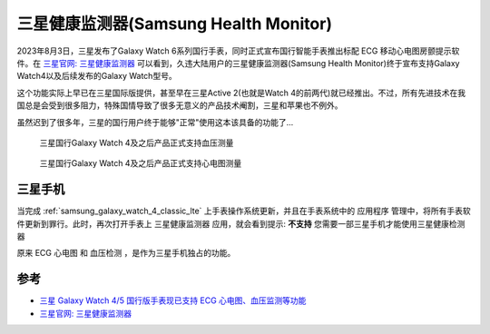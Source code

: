 .. _samsung_health_monitor:

========================================
三星健康监测器(Samsung Health Monitor)
========================================

2023年8月3日，三星发布了Galaxy Watch 6系列国行手表，同时正式宣布国行智能手表推出标配 ECG 移动心电图房颤提示软件。在 `三星官网: 三星健康监测器 <https://www.samsung.com.cn/apps/samsung-health-monitor/>`_ 可以看到，久违大陆用户的三星健康监测器(Samsung Health Monitor)终于宣布支持Galaxy Watch4以及后续发布的Galaxy Watch型号。

这个功能实际上早已在三星国际版提供，甚至早在三星Active 2(也就是Watch 4的前两代)就已经推出。不过，所有先进技术在我国总是会受到很多阻力，特殊国情导致了很多无意义的产品技术阉割，三星和苹果也不例外。

虽然迟到了很多年，三星的国行用户终于能够"正常"使用这本该具备的功能了...

.. figure:: ../../_static/android/hack/samsung_health_monitor_1.png

   三星国行Galaxy Watch 4及之后产品正式支持血压测量

.. figure:: ../../_static/android/hack/samsung_health_monitor_2.png

   三星国行Galaxy Watch 4及之后产品正式支持心电图测量

三星手机
==========

当完成 :ref:`samsung_galaxy_watch_4_classic_lte` 上手表操作系统更新，并且在手表系统中的 ``应用程序`` 管理中，将所有手表软件更新到罪行。此时，再次打开手表上 ``三星健康监测器`` 应用，就会看到提示: **不支持** ``您需要一部三星手机才能使用三星健康检测器``

原来 ECG 心电图 和 血压检测 ，是作为三星手机独占的功能。

参考
======

- `三星 Galaxy Watch 4/5 国行版手表现已支持 ECG 心电图、血压监测等功能 <https://www.ithome.com/0/711/308.htm>`_
- `三星官网: 三星健康监测器 <https://www.samsung.com.cn/apps/samsung-health-monitor/>`_
